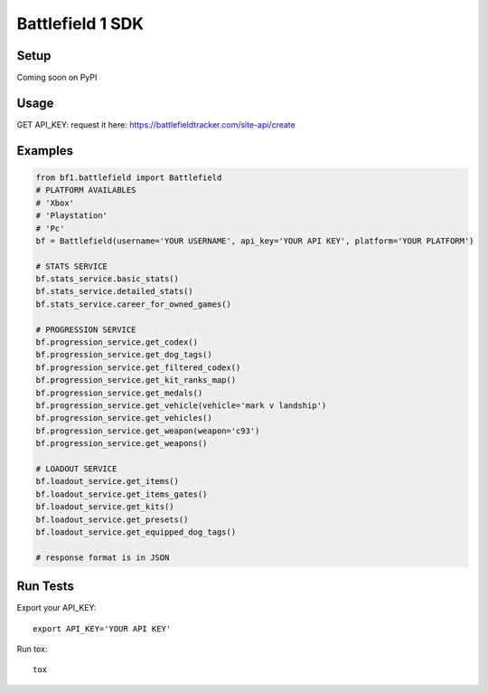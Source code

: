 =================
Battlefield 1 SDK
=================

.. image:: https://travis-ci.org/Girbons/battlefield1-sdk.svg?branch=master
    :target: https://travis-ci.org/Girbons/battlefield1-sdk

.. image:: https://coveralls.io/repos/github/Girbons/battlefield1-sdk/badge.svg?branch=master
    :target: https://coveralls.io/github/Girbons/battlefield1-sdk?branch=master

Setup
=====

Coming soon on PyPI

Usage
======

GET API_KEY: request it here: https://battlefieldtracker.com/site-api/create

Examples
========

.. code-block:: python

    from bf1.battlefield import Battlefield
    # PLATFORM AVAILABLES
    # 'Xbox'
    # 'Playstation'
    # 'Pc'
    bf = Battlefield(username='YOUR USERNAME', api_key='YOUR API KEY', platform='YOUR PLATFORM')

    # STATS SERVICE
    bf.stats_service.basic_stats()
    bf.stats_service.detailed_stats()
    bf.stats_service.career_for_owned_games()

    # PROGRESSION SERVICE
    bf.progression_service.get_codex()
    bf.progression_service.get_dog_tags()
    bf.progression_service.get_filtered_codex()
    bf.progression_service.get_kit_ranks_map()
    bf.progression_service.get_medals()
    bf.progression_service.get_vehicle(vehicle='mark v landship')
    bf.progression_service.get_vehicles()
    bf.progression_service.get_weapon(weapon='c93')
    bf.progression_service.get_weapons()

    # LOADOUT SERVICE
    bf.loadout_service.get_items()
    bf.loadout_service.get_items_gates()
    bf.loadout_service.get_kits()
    bf.loadout_service.get_presets()
    bf.loadout_service.get_equipped_dog_tags()

    # response format is in JSON

Run Tests
=========

Export your API_KEY::

    export API_KEY='YOUR API KEY'

Run tox::

    tox
